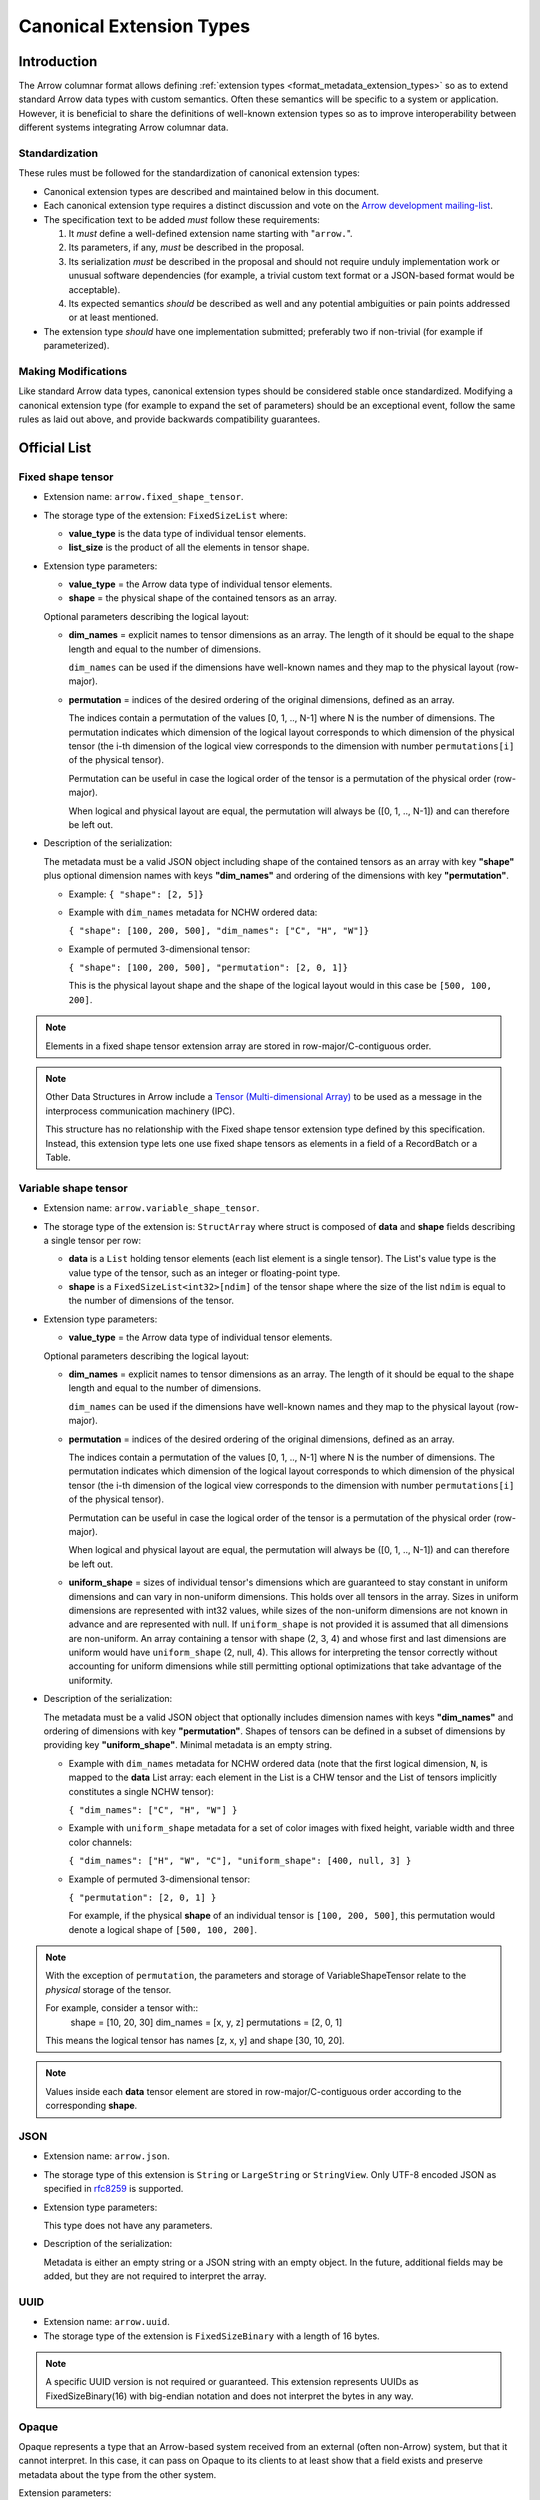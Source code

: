 .. Licensed to the Apache Software Foundation (ASF) under one
.. or more contributor license agreements.  See the NOTICE file
.. distributed with this work for additional information
.. regarding copyright ownership.  The ASF licenses this file
.. to you under the Apache License, Version 2.0 (the
.. "License"); you may not use this file except in compliance
.. with the License.  You may obtain a copy of the License at

..   http://www.apache.org/licenses/LICENSE-2.0

.. Unless required by applicable law or agreed to in writing,
.. software distributed under the License is distributed on an
.. "AS IS" BASIS, WITHOUT WARRANTIES OR CONDITIONS OF ANY
.. KIND, either express or implied.  See the License for the
.. specific language governing permissions and limitations
.. under the License.

.. _format_canonical_extensions:

*************************
Canonical Extension Types
*************************

============
Introduction
============

The Arrow columnar format allows defining
:ref:`extension types <format_metadata_extension_types>` so as to extend
standard Arrow data types with custom semantics.  Often these semantics
will be specific to a system or application.  However, it is beneficial
to share the definitions of well-known extension types so as to improve
interoperability between different systems integrating Arrow columnar data.

Standardization
===============

These rules must be followed for the standardization of canonical extension
types:

* Canonical extension types are described and maintained below in this document.

* Each canonical extension type requires a distinct discussion and vote
  on the `Arrow development mailing-list <https://arrow.apache.org/community/>`__.

* The specification text to be added *must* follow these requirements:

  1) It *must* define a well-defined extension name starting with "``arrow.``".

  2) Its parameters, if any, *must* be described in the proposal.

  3) Its serialization *must* be described in the proposal and should
     not require unduly implementation work or unusual software dependencies
     (for example, a trivial custom text format or a JSON-based format would be acceptable).

  4) Its expected semantics *should* be described as well and any
     potential ambiguities or pain points addressed or at least mentioned.

* The extension type *should* have one implementation submitted;
  preferably two if non-trivial (for example if parameterized).

Making Modifications
====================

Like standard Arrow data types, canonical extension types should be considered
stable once standardized.  Modifying a canonical extension type (for example
to expand the set of parameters) should be an exceptional event, follow the
same rules as laid out above, and provide backwards compatibility guarantees.


=============
Official List
=============

.. _fixed_shape_tensor_extension:

Fixed shape tensor
==================

* Extension name: ``arrow.fixed_shape_tensor``.

* The storage type of the extension: ``FixedSizeList`` where:

  * **value_type** is the data type of individual tensor elements.
  * **list_size** is the product of all the elements in tensor shape.

* Extension type parameters:

  * **value_type** = the Arrow data type of individual tensor elements.
  * **shape** = the physical shape of the contained tensors
    as an array.

  Optional parameters describing the logical layout:

  * **dim_names** = explicit names to tensor dimensions
    as an array. The length of it should be equal to the shape
    length and equal to the number of dimensions.

    ``dim_names`` can be used if the dimensions have well-known
    names and they map to the physical layout (row-major).

  * **permutation**  = indices of the desired ordering of the
    original dimensions, defined as an array.

    The indices contain a permutation of the values [0, 1, .., N-1] where
    N is the number of dimensions. The permutation indicates which
    dimension of the logical layout corresponds to which dimension of the
    physical tensor (the i-th dimension of the logical view corresponds
    to the dimension with number ``permutations[i]`` of the physical tensor).

    Permutation can be useful in case the logical order of
    the tensor is a permutation of the physical order (row-major).

    When logical and physical layout are equal, the permutation will always
    be ([0, 1, .., N-1]) and can therefore be left out.

* Description of the serialization:

  The metadata must be a valid JSON object including shape of
  the contained tensors as an array with key **"shape"** plus optional
  dimension names with keys **"dim_names"** and ordering of the
  dimensions with key **"permutation"**.

  - Example: ``{ "shape": [2, 5]}``
  - Example with ``dim_names`` metadata for NCHW ordered data:

    ``{ "shape": [100, 200, 500], "dim_names": ["C", "H", "W"]}``

  - Example of permuted 3-dimensional tensor:

    ``{ "shape": [100, 200, 500], "permutation": [2, 0, 1]}``

    This is the physical layout shape and the shape of the logical
    layout would in this case be ``[500, 100, 200]``.

.. note::

  Elements in a fixed shape tensor extension array are stored
  in row-major/C-contiguous order.

.. note::

  Other Data Structures in Arrow include a
  `Tensor (Multi-dimensional Array) <https://arrow.apache.org/docs/format/Other.html>`_
  to be used as a message in the interprocess communication machinery (IPC).

  This structure has no relationship with the Fixed shape tensor extension type defined
  by this specification. Instead, this extension type lets one use fixed shape tensors
  as elements in a field of a RecordBatch or a Table.

.. _variable_shape_tensor_extension:

Variable shape tensor
=====================

* Extension name: ``arrow.variable_shape_tensor``.

* The storage type of the extension is: ``StructArray`` where struct
  is composed of **data** and **shape** fields describing a single
  tensor per row:

  * **data** is a ``List`` holding tensor elements (each list element is
    a single tensor). The List's value type is the value type of the tensor,
    such as an integer or floating-point type.
  * **shape** is a ``FixedSizeList<int32>[ndim]`` of the tensor shape where
    the size of the list ``ndim`` is equal to the number of dimensions of the
    tensor.

* Extension type parameters:

  * **value_type** = the Arrow data type of individual tensor elements.

  Optional parameters describing the logical layout:

  * **dim_names** = explicit names to tensor dimensions
    as an array. The length of it should be equal to the shape
    length and equal to the number of dimensions.

    ``dim_names`` can be used if the dimensions have well-known
    names and they map to the physical layout (row-major).

  * **permutation**  = indices of the desired ordering of the
    original dimensions, defined as an array.

    The indices contain a permutation of the values [0, 1, .., N-1] where
    N is the number of dimensions. The permutation indicates which
    dimension of the logical layout corresponds to which dimension of the
    physical tensor (the i-th dimension of the logical view corresponds
    to the dimension with number ``permutations[i]`` of the physical tensor).

    Permutation can be useful in case the logical order of
    the tensor is a permutation of the physical order (row-major).

    When logical and physical layout are equal, the permutation will always
    be ([0, 1, .., N-1]) and can therefore be left out.

  * **uniform_shape** = sizes of individual tensor's dimensions which are
    guaranteed to stay constant in uniform dimensions and can vary in
    non-uniform dimensions. This holds over all tensors in the array.
    Sizes in uniform dimensions are represented with int32 values, while
    sizes of the non-uniform dimensions are not known in advance and are
    represented with null. If ``uniform_shape`` is not provided it is assumed
    that all dimensions are non-uniform.
    An array containing a tensor with shape (2, 3, 4) and whose first and
    last dimensions are uniform would have ``uniform_shape`` (2, null, 4).
    This allows for interpreting the tensor correctly without accounting for
    uniform dimensions while still permitting optional optimizations that
    take advantage of the uniformity.

* Description of the serialization:

  The metadata must be a valid JSON object that optionally includes
  dimension names with keys **"dim_names"** and  ordering of dimensions
  with key **"permutation"**.
  Shapes of tensors can be defined in a subset of dimensions by providing
  key **"uniform_shape"**.
  Minimal metadata is an empty string.

  - Example with ``dim_names`` metadata for NCHW ordered data (note that the first
    logical dimension, ``N``, is mapped to the **data** List array: each element in the List
    is a CHW tensor and the List of tensors implicitly constitutes a single NCHW tensor):

    ``{ "dim_names": ["C", "H", "W"] }``

  - Example with ``uniform_shape`` metadata for a set of color images
    with fixed height, variable width and three color channels:

    ``{ "dim_names": ["H", "W", "C"], "uniform_shape": [400, null, 3] }``

  - Example of permuted 3-dimensional tensor:

    ``{ "permutation": [2, 0, 1] }``

    For example, if the physical **shape** of an individual tensor
    is ``[100, 200, 500]``, this permutation would denote a logical shape
    of ``[500, 100, 200]``.

.. note::

  With the exception of ``permutation``, the parameters and storage
  of VariableShapeTensor relate to the *physical* storage of the tensor.

  For example, consider a tensor with::
    shape = [10, 20, 30]
    dim_names = [x, y, z]
    permutations = [2, 0, 1]

  This means the logical tensor has names [z, x, y] and shape [30, 10, 20].

.. note::
   Values inside each **data** tensor element are stored in row-major/C-contiguous
   order according to the corresponding **shape**.

.. _json_extension:

JSON
====

* Extension name: ``arrow.json``.

* The storage type of this extension is ``String`` or
  ``LargeString`` or ``StringView``.
  Only UTF-8 encoded JSON as specified in `rfc8259`_ is supported.

* Extension type parameters:

  This type does not have any parameters.

* Description of the serialization:

  Metadata is either an empty string or a JSON string with an empty object.
  In the future, additional fields may be added, but they are not required
  to interpret the array.

.. _uuid_extension:

UUID
====

* Extension name: ``arrow.uuid``.

* The storage type of the extension is ``FixedSizeBinary`` with a length of 16 bytes.

.. note::
   A specific UUID version is not required or guaranteed. This extension represents
   UUIDs as FixedSizeBinary(16) with big-endian notation and does not interpret the bytes in any way.

Opaque
======

Opaque represents a type that an Arrow-based system received from an external
(often non-Arrow) system, but that it cannot interpret.  In this case, it can
pass on Opaque to its clients to at least show that a field exists and
preserve metadata about the type from the other system.

Extension parameters:

* Extension name: ``arrow.opaque``.

* The storage type of this extension is any type.  If there is no underlying
  data, the storage type should be Null.

* Extension type parameters:

  * **type_name** = the name of the unknown type in the external system.
  * **vendor_name** = the name of the external system.

* Description of the serialization:

  A valid JSON object containing the parameters as fields.  In the future,
  additional fields may be added, but all fields current and future are never
  required to interpret the array.

  Developers **should not** attempt to enable public semantic interoperability
  of Opaque by canonicalizing specific values of these parameters.

Rationale
---------

Interfacing with non-Arrow systems requires a way to handle data that doesn't
have an equivalent Arrow type.  In this case, use the Opaque type, which
explicitly represents an unsupported field.  Other solutions are inadequate:

* Raising an error means even one unsupported field makes all operations
  impossible, even if (for instance) the user is just trying to view a schema.
* Dropping unsupported columns misleads the user as to the actual schema.
* An extension type may not exist for the unsupported type.
* Generating an extension type on the fly would falsely imply support.

Applications **should not** make conventions around vendor_name and type_name.
These parameters are meant for human end users to understand what type wasn't
supported.  Applications may try to interpret these fields, but must be
prepared for breakage (e.g., when the type becomes supported with a custom
extension type later on).  Similarly, **Opaque is not a generic container for
file formats**.  Considerations such as MIME types are irrelevant.  In both of
these cases, create a custom extension type instead.

Examples:

* A Flight SQL service that supports connecting external databases may
  encounter columns with unsupported types in external tables.  In this case,
  it can use the Opaque[Null] type to at least report that a column exists
  with a particular name and type name.  This lets clients know that a column
  exists, but is not supported.  Null is used as the storage type here because
  only schemas are involved.

  An example of the extension metadata would be::

    {"type_name": "varray", "vendor_name": "Oracle"}

* The ADBC PostgreSQL driver gets results as a series of length-prefixed byte
  fields.  But the driver will not always know how to parse the bytes, as
  there may be extensions (e.g. PostGIS).  It can use Opaque[Binary] to still
  return those bytes to the application, which may be able to parse the data
  itself.  Opaque differentiates the column from an actual binary column and
  makes it clear that the value is directly from PostgreSQL.  (A custom
  extension type is preferred, but there will always be extensions that the
  driver does not know about.)

  An example of the extension metadata would be::

    {"type_name": "geometry", "vendor_name": "PostGIS"}

* The ADBC PostgreSQL driver may also know how to parse the bytes, but not
  know the intended semantics.  For example, `composite types
  <https://www.postgresql.org/docs/current/rowtypes.html>`_ can add new
  semantics to existing types, somewhat like Arrow extension types.  The
  driver would be able to parse the underlying bytes in this case, but would
  still use the Opaque type.

  Consider the example in the PostgreSQL documentation of a ``complex`` type.
  Mapping the type to a plain Arrow ``struct`` type would lose meaning, just
  like how an Arrow system deciding to treat all extension types by dropping
  the extension metadata would be undesirable.  Instead, the driver can use
  Opaque[Struct] to pass on the composite type info.  (It would be wrong to
  try to map this to an Arrow-defined complex type: it does not know the
  proper semantics of a user-defined type, which cannot and should not be
  hardcoded into the driver in the first place.)

  An example of the extension metadata would be::

    {"type_name": "database_name.schema_name.complex", "vendor_name": "PostgreSQL"}

* The JDBC adapter in the Arrow Java libraries converts JDBC result sets into
  Arrow arrays, and can get Arrow schemas from result sets.  JDBC, however,
  allows drivers to return `arbitrary Java objects
  <https://docs.oracle.com/javase/8/docs/api/java/sql/Types.html#OTHER>`_.

  The driver can use Opaque[Null] as a placeholder during schema conversion,
  only erroring if the application tries to fetch the actual data.  That way,
  clients can at least introspect result schemas to decide whether it can
  proceed to fetch the data, or only query certain columns.

  An example of the extension metadata would be::

    {"type_name": "OTHER", "vendor_name": "JDBC driver name"}

8-bit Boolean
=============

Bool8 represents a boolean value using 1 byte (8 bits) to store each value instead of only 1 bit as in
the original Arrow Boolean type. Although less compact than the original representation, Bool8 may have
better zero-copy compatibility with various systems that also store booleans using 1 byte.

* Extension name: ``arrow.bool8``.

* The storage type of this extension is ``Int8`` where:

  * **false** is denoted by the value ``0``.
  * **true** can be specified using any non-zero value. Preferably ``1``.

* Extension type parameters:

  This type does not have any parameters.

* Description of the serialization:

  Metadata is an empty string.

.. _variant_extension:

Variant
=======

Variant represents a value that may be one of:

* Primitive: a type and corresponding value (e.g. INT, STRING)

* Array: An ordered list of Variant values

* Object: An unordered collection of string/Variant pairs (i.e. key/value pairs). An object may not contain duplicate keys

Particularly, this provides a way to represent semi-structured data which is stored as a
`Parquet Variant <https://github.com/apache/parquet-format/blob/master/VariantEncoding.md>`__ value within Arrow columns in
a lossless fashion. This also provides the ability to represent `shredded <https://github.com/apache/parquet-format/blob/master/VariantShredding.md>`__
variant values. This will make it possible for systems to pass Variant data around without having to upgrade their Arrow version
or otherwise require special handling unless they want to directly interact with the encoded variant data. See the previous links
to the Parquet format specification for details on what the actual binary values should look like.

* Extension name: ``parquet.variant``.

* The storage type of this extension is a ``StructArray`` that obeys the following rules:

  * A *non-nullable* field named ``metadata`` which is of type ``Binary``, ``LargeBinary``, or ``BinaryView``.

  * At least one (or both) of the following:

    * A field named ``value`` which is of type ``Binary``, ``LargeBinary``, or ``BinaryView``.
      *(unshredded variants consist of just the ``metadata`` and ``value`` fields only)*

    * A field named ``typed_value`` which can be any *primitive type* or a ``List``, ``LargeList``, ``ListView`` or ``Struct``

      * If the ``typed_value`` field is a *nested* type, its elements **must** be *non-nullable* and **must** be a ``struct`` consisting of
        at least one (or both) of the following:

        * A field named ``value`` which is of type ``Binary``, ``LargeBinary``, or ``BinaryView``.

        * A field named ``typed_value`` which follows these same rules for the ``typed_value`` field.

.. note::

  It is also *permissible* for the ``metadata`` field to be dictionary-encoded with an index type of ``int8``.

.. note::

  The fields may be in any order, and thus must be accessed by **name** not by *position*.

Examples
--------

Unshredded
''''''''''

The simplest case, an unshredded variant always consists of **exactly** two fields: ``metadata`` and ``value``. Any of
the following storage types are valid (not an exhaustive list):

* ``struct<metadata: binary required, value: binary required>``
* ``struct<value: binary optional, metadata: binary required>``
* ``struct<metadata: dictionary<int8, binary> required, value: binary_view required>``

Simple Shredding
''''''''''''''''

Suppose a Variant field named *measurement* and we want to shred the ``int64`` values into a separate column for efficiency.
In Parquet, this could be represented as::

  required group measurement (VARIANT) {
    required binary metadata;
    optional binary value;
    optional int64 typed_value;
  }

Thus the corresponding storage type for the ``parquet.variant`` Arrow extension type would be: ::

  struct<
    metadata: binary required,
    value: binary optional,
    typed_value: int64 optional
  >

If we suppose a series of measurements consisting of: ::

  34, null, "n/a", 100

The data should be stored/represented in Arrow as: ::

  * Length: 4, Null count: 1
  * Validity Bitmap buffer:

    | Byte 0 (validity bitmap) | Bytes 1-63    |
    |--------------------------|---------------|
    | 00001011                 | 0 (padding)   |

  * Children arrays:
    * field-0 array (`VarBinary`)
      * Length: 4, Null count: 0
      * Offsets buffer:

        | Bytes 0-19       | Bytes 20-63              |
        |------------------|--------------------------|
        | 0, 2, 4, 6, 8    | unspecified (padding)    |

      * Value buffer: (01 00 -> indicates version 1 empty metadata)

        | Bytes 0-7          | Bytes 8-63               |
        |--------------------|--------------------------|
        | 01 00 01 00 01 00  | unspecified (padding)    |

    * field-1 array (`VarBinary`)
      * Length: 4, Null count: 2
      * Validity Bitmap buffer:

        | Byte 0 (validity bitmap) | Bytes 1-63    |
        |--------------------------|---------------|
        | 00000110                 | 0 (padding)   |

      * Offsets buffer:

        | Bytes 0-19       | Bytes 20-63              |
        |------------------|--------------------------|
        | 0, 0, 1, 5, 5    | unspecified (padding)    |

      * Value buffer: (`00` -> literal null, `0x13 0x6E 0x2F 0x61` -> variant encoding literal string "n/a")

        | Bytes 0-4              | Bytes 5-63               |
        |------------------------|--------------------------|
        | 00 0x13 0x6E 0x2F 0x61 | unspecified (padding)    |

    * field-2 array (int64 array)
      * Length: 4, Null count: 2
      * Validity Bitmap buffer:

        | Byte 0 (validity bitmap) | Bytes 1-63    |
        |--------------------------|---------------|
        | 00001001                 | 0 (padding)   |

      * Value buffer:

        | Bytes 0-31          | Bytes 32-63               |
        |---------------------|--------------------------|
        | 34, 00, 00, 100     | unspecified (padding)    |

.. note::

  Notice that there is a variant ``literal null`` in the ``value`` array, this is due to the
  `shredding specification <https://github.com/apache/parquet-format/blob/master/VariantShredding.md#value-shredding>`__
  so that a consumer can tell the difference between a *missing* field and a **null** field.

Shredding an Array
''''''''''''''''''

For our next example, we will represent a shredded array of strings. Let's consider a column that looks like: ::

  ["comedy", "drama"], ["horror", null], ["comedy", "drama", "romance"], null

Representing this shredded variant in Parquet could look like: ::

  optional group tags (VARIANT) {
    required binary metadata;
    optional binary value;
    optional group typed_value (LIST) { # optional to allow null lists
      repeated group list {
        required group element {        # shredded element
          optional binary value;
          optional binary typed_value (STRING);
        }
      }
    }
  }

The array structure for Variant encoding does not allow missing elements, so all elements of the array must
be *non-nullable*. As such, either **typed_value** or **value** (*but not both!*) must be *non-null*. A null
element must be encoded as a Variant null: *basic type* ``0`` (primitive) and *physical type* ``0`` (null).

The storage type to represent this in Arrow as a Variant extension type would be: ::

  struct<
    metadata: binary required,
    value: binary optional,
    typed_value: list<element: struct<
      value: binary optional,
      typed_value: string optional
    > required> optional
  >

.. note::

  As usual, **Binary** could also be **LargeBinary** or **BinaryView**, **String** could also be **LargeString** or **StringView**,
  and **List** could also be **LargeList** or **ListView**.

The data would then be stored in Arrow as follows: ::

  * Length: 4, Null count: 1
  * Validity Bitmap buffer:

    | Byte 0 (validity bitmap) | Bytes 1-63    |
    |--------------------------|---------------|
    | 00000111                 | 0 (padding)   |

  * Children arrays:
    * field-0 array (`VarBinary` Metadata)
      * Length: 4, Null count: 0
      * Offsets buffer:

        | Bytes 0-19       | Bytes 20-63              |
        |------------------|--------------------------|
        | 0, 2, 4, 6, 8    | unspecified (padding)    |

      * Value buffer: (01 00 -> indicates version 1 empty metadata)

        | Bytes 0-7          | Bytes 8-63               |
        |--------------------|--------------------------|
        | 01 00 01 00 01 00  | unspecified (padding)    |

    * field-1 array (`VarBinary` Value)
      * Length: 4, Null count: 1
      * Validity bitmap buffer:

        | Byte 0 (validity bitmap) | Bytes 1-63    |
        |--------------------------|---------------|
        | 00001000                 | 0 (padding)   |

      * Offsets buffer:

        | Bytes 0-19       | Bytes 20-63              |
        |------------------|--------------------------|
        | 0, 0, 0, 0, 1    | unspecified (padding)    |

      * Value buffer: (00 -> variant null)

        | Bytes 0            | Bytes 1-63               |
        |--------------------|--------------------------|
        | 00                 | unspecified (padding)    |

    * field-2 array (`List<Struct<VarBinary, String>>` typed_value)
      * Length: 4, Null count: 1
      * Validity bitmap buffer:

        | Byte 0 (validity bitmap) | Bytes 1-63  |
        |--------------------------|-------------|
        | 00000111                 | 0 (padding) |

      * Offsets buffer (int32)

        | Bytes 0-19        | Bytes 20-63           |
        |-------------------|-----------------------|
        | 0, 2, 4, 7, 7     | unspecified (padding) |

      * Values array (`Struct<VarBinary, String>` element):
        * Length: 7, Null count: 0
        * Validity bitmap buffer: Not required

        * Children arrays:
          * field-0 array (`VarBinary` value)
            * Length: 7, Null count: 6
            * Validity bitmap buffer:

              | Byte 0 (validity bitmap) | Bytes 1-63  |
              |--------------------------|-------------|
              | 00001000                 | 0 (padding) |

            * Offsets buffer (int32):

              | Bytes 0-31                | Bytes 32-63              |
              |---------------------------|--------------------------|
              | 0, 0, 0, 0, 1, 1, 1, 1    | unspecified (padding)    |

            * Values buffer (`00` -> variant null):

              | Bytes 0            | Bytes 1-63               |
              |--------------------|--------------------------|
              | 00                 | unspecified (padding)    |

          * field-1 array (`String` typed_value)
            * Length: 7, Null count: 1
            * Validity bitmap buffer:

              | Byte 0 (validity bitmap) | Bytes 1-63  |
              |--------------------------|-------------|
              | 01110111                 | 0 (padding) |

            * Offsets buffer (int32):

              | Bytes 0-31                      | Bytes 32-63              |
              |---------------------------------|--------------------------|
              | 0, 6, 11, 17, 17, 23, 28, 35    | unspecified (padding)    |

            * Values buffer:

              | Bytes 0-35                           | Bytes 36-63              |
              |--------------------------------------|--------------------------|
              | comedydramahorrorcomedydramaromance  | unspecified (padding)    |

Shredding an Object
'''''''''''''''''''

Let's consider a simple JSON column of "events" which contain a field named ``event_type`` (a string)
and a field named ``event_ts`` (a timestamp) that we wish to shred into separate columns, In Parquet,
it could look something like this: ::

  optional group event (VARIANT) {
    required binary metadata;
    optional binary value;        # variant, remaining fields/values
    optional group typed_value {  # shredded fields for variant object
      required group event_type { # event_type shredded field
        optional binary value;
        optional binary typed_value (STRING);
      }
      required group event_ts {   # event_ts shredded field
        optional binary value;
        optional int64 typed_value (TIMESTAMP(true, MICROS))
      }
    }
  }

We can then, fairly easily, translate this into the expected extension storage type: ::

  struct<
    metadata: binary required,
    value: binary optional,
    typed_value: struct<
      event_type: struct<
        value: binary optional,
        typed_value: string optional
      > required,
      event_ts: struct<
        value: binary optional,
        typed_value: timestamp(us, UTC) optional
      > required
    > optional
  >

If a field *does not exist* in the variant object value, then both the **value** and **typed_value** columns for that row
will be null. If a field is *present*, but the value is null, then **value** must contain a Variant null: *basic type*
``0`` (primitive) and *physical type* ``0`` (null).

It is *invalid* for both **value** and **typed_value** to be non-null for a given index. A reader can choose not to error
in this scenario, but if so it **must** use the value in the **typed_value** column for that index.

Let's consider the following series of objects: ::

  {"event_type": "noop", "event_ts": 1729794114937}

  {"event_type": "login", "event_ts": 1729794146402, "email": "user@example.com"}

  {"error_msg": "malformed..."}

  "malformed: not an object"

  {"event_ts": 1729794240241, "click": "_button"}

  {"event_ts": null, "event_ts": 1729794954163}

  {"event_type": "noop", "event_ts": "2024-10-24"}

  {}

  null

  *Entirely missing*

To represent those values as a column of Variant values using the Variant extension type we get the following: ::

  * Length: 10, Null count: 1
  * Validity bitmap buffer:

    | Byte 0 (validity bitmap) | Byte 1    | Bytes 2-63            |
    |--------------------------|-----------|-----------------------|
    | 11111111                 | 00000001  | 0 (padding)           |

  * Children arrays
    * field-0 array (`VarBinary` Metadata)
      * Length: 10, Null count: 0
      * Offsets buffer:

        | Bytes 0-43 (int32)                       | Bytes 44-63             |
        |------------------------------------------|-------------------------|
        | 0, 2, 11, 24, 26, 35, 37, 39, 41, 43, 45 | unspecified (padding)   |

      * Value buffer: (01 00 -> version 1 empty metadata,
                       01 01 00 XX ... -> Version 1, metadata with 1 elem, offset 0, offset XX == len(string), ... is dict string bytes)

        | Bytes 0-1 | Bytes 2-10        | Bytes 11-23           | Bytes 24-25 | Bytes 26-34       |
        |-------------------------------|-----------------------|-------------|-------------------|
        | 01 00     | 01 01 00 05 email | 01 01 00 09 error_msg | 01 00       | 01 01 00 05 click |

        | Bytes 35-36 | Bytes 37-38 | Bytes 39-40 | Bytes 41-42 | Bytes 43-44 | Bytes 45-63           |
        |-------------|-------------|-------------|-------------|-------------|-----------------------|
        | 01 00       | 01 00       | 01 00       | 01 00       | 01 00       | unspecified (padding) |

    * field-1 array (`VarBinary` Value)
      * Length: 10, Null count: 5
      * Validity bitmap buffer:

        | Byte 0 (validity bitmap)  | Byte 1    | Bytes 2-63            |
        |---------------------------|-----------|-----------------------|
        | 00011110                  | 00000001  | 0 (padding)           |

      * Offsets buffer (filled in based on lengths of encoded variants):

        | ... |

      * Value buffer:

        | VariantEncode({"email": "user@email.com"}) | VariantEncode({"error_msg": "malformed..."}) |
        | VariantEncode("malformed: not an object")  | VariantEncode({"click": "_button"})          | 00 (null) |

    * field-2 array (`Struct<...>` typed_value)
      * Length: 10, Null count: 3
      * Validity bitmap buffer:

        | Byte 0 (validity bitmap) | Byte 1    | Bytes 2-63            |
        |--------------------------|-----------|-----------------------|
        | 11110111                 | 00000000  | 0 (padding)           |

      * Children arrays:
        * field-0 array (`Struct<VarBinary, String>` event_type)
          * Length: 10, Null count: 0
          * Validity bitmap buffer: not required

          * Children arrays
            * field-0 array (`VarBinary` value)
              * Length: 10, Null count: 9
              * Validity bitmap buffer:

                | Byte 0 (validity bitmap) | Byte 1    | Bytes 2-63            |
                |--------------------------|-----------|-----------------------|
                | 01000000                 | 00000000  | 0 (padding)           |

              * Offsets buffer (int32)

                | Bytes 0-43 (int32)              | Bytes 44-63             |
                |---------------------------------|-------------------------|
                | 0, 0, 0, 0, 0, 0, 1, 1, 1, 1, 1 | unspecified (padding)   |

              * Value buffer:

                | Byte 0 | Bytes 1-63             |
                |--------|------------------------|
                | 00     | unspecified (padding)  |

            * field-1 array (`String` typed_value)
              * Length: 10, Null count: 7
              * Validity bitmap buffer:

                | Byte 0 (validity bitmap) | Byte 1    | Bytes 2-63            |
                |--------------------------|-----------|-----------------------|
                | 01000011                 | 00000000  | 0 (padding)           |

              * Offsets buffer (int32)

                | Byte 0-43                           | Bytes 44-63            |
                |-------------------------------------|------------------------|
                | 0, 4, 9, 9, 9, 9, 9, 13, 13, 13, 13 | unspecified (padding)  |

              * Value buffer:

                | Bytes 0-3 | Bytes 4-8 | Bytes 9-12 | Bytes 13-63            |
                |-----------|-----------|------------|------------------------|
                | noop      | login     | noop       | unspecified (padding)  |


        * field-1 array (`Struct<VarBinary, Timestamp>` event_ts)
          * Length: 10, Null count: 0
          * Validity bitmap buffer: not required

          * Children arrays
            * field-0 array (`VarBinary` value)
              * Length: 10, Null count: 9
              * Validity bitmap buffer:

                | Byte 0 (validity bitmap) | Byte 1    | Bytes 2-63            |
                |--------------------------|-----------|-----------------------|
                | 01000000                 | 00000000  | 0 (padding)           |

              * Offsets buffer (int32)

                | Bytes 0-43 (int32)              | Bytes 44-63             |
                |---------------------------------|-------------------------|
                | ...                             | unspecified (padding)   |

              * Value buffer:

                | VariantEncode("2024-10-24")     |

            * field-1 array (`Timestamp(us, UTC)` typed_value)
              * Length: 10, Null count: 6
              * Validity bitmap buffer:

                | Byte 0 (validity bitmap) | Byte 1    | Bytes 2-63            |
                |--------------------------|-----------|-----------------------|
                | 00110011                 | 00000000  | 0 (padding)           |

              * Value buffer:

                | Bytes 0-7     | Bytes 8-15    | Bytes 16-31  | Bytes 32-39   | Bytes 40-47   | Bytes 48-63            |
                |---------------|---------------|--------------|---------------|---------------|------------------------|
                | 1729794114937 | 1729794146402 | unspecified  | 1729794240241 | 1729794954163 | unspecified (padding)  |


Putting it all together
'''''''''''''''''''''''

As mentioned, the **typed_value** field associated with a Variant **value** can be of any shredded type. As a result,
as long as we follow the original rules you can have an arbitrary number of nested levels based on how you want to
shred the object. For example, we might have a few more fields alongside **event_type** to shred out. Possibly an object
that looks like this: ::

  {
    "event_type": "login",
    “event_ts”: 1729794114937,
    “location”: { “longitude”: 1.5, “latitude”: 5.5 },
    “tags”: [“foo”, “bar”, “baz”]
  }

If we shred the extra fields out and represent it as Parquet it looks like: ::

  optional group event (VARIANT) {
    required binary metadata;
    optional binary value;        # variant, remaining fields/values
    optional group typed_value {  # shredded fields for variant object
      required group event_type { # event_type shredded field
        optional binary value;
        optional binary typed_value (STRING);
      }
      required group event_ts {   # event_ts shredded field
        optional binary value;
        optional int64 typed_value (TIMESTAMP(true, MICROS))
      }
      required group location {   # location shredded field
        optional binary value;
        optional group typed_value {
          required group longitude {
            optional binary value;
            optional float64 typed_value;
          }
          required group latitude {
            optional binary value;
            optional float64 typed_value;
          }
        }
      }
      required group tags {       # tags shredded field
        optional binary value;
        optional group typed_value (LIST) {
          repeated group list {
            required group element {
              optional binary value;
              optional binary typed_value (STRING);
            }
          }
        }
      }
    }
  }

Finally, following the rules we set forth on constructing the Variant Extension Type storage type, we end up with: ::

  struct<
    metadata: binary required,
    value: binary optional,
    typed_value: struct<
      event_type: struct<value: binary optional, typed_value: string optional> required,
      event_ts: struct<value: binary optional, typed_value: timestamp(us, UTC) optional> required,
      location: struct<
        value: binary optional,
        typed_value: struct<
          longitude: struct<value: binary optional, typed_value: double optional> required,
          latitude: struct<value: binary optional, typed_value: double optional> required
        > optional> required,
      tags: struct<
          value: binary optional,
          typed_value: list<struct<value: binary optional, typed_value: string optional> required> optional
        > required
    > optional
  >


Community Extension Types
=========================

In addition to the canonical extension types listed above, there exist Arrow
extension types that have been established as standards within specific domain
areas. These have not been officially designated as canonical through a
discussion and vote on the Arrow development mailing list but are well known
within subcommunities of Arrow developers.

GeoArrow
========

`GeoArrow <https://github.com/geoarrow/geoarrow>`_ defines a collection of
Arrow extension types for representing vector geometries. It is well known
within the Arrow geospatial subcommunity. The GeoArrow specification is not yet
finalized.

.. _rfc8259: https://datatracker.ietf.org/doc/html/rfc8259
